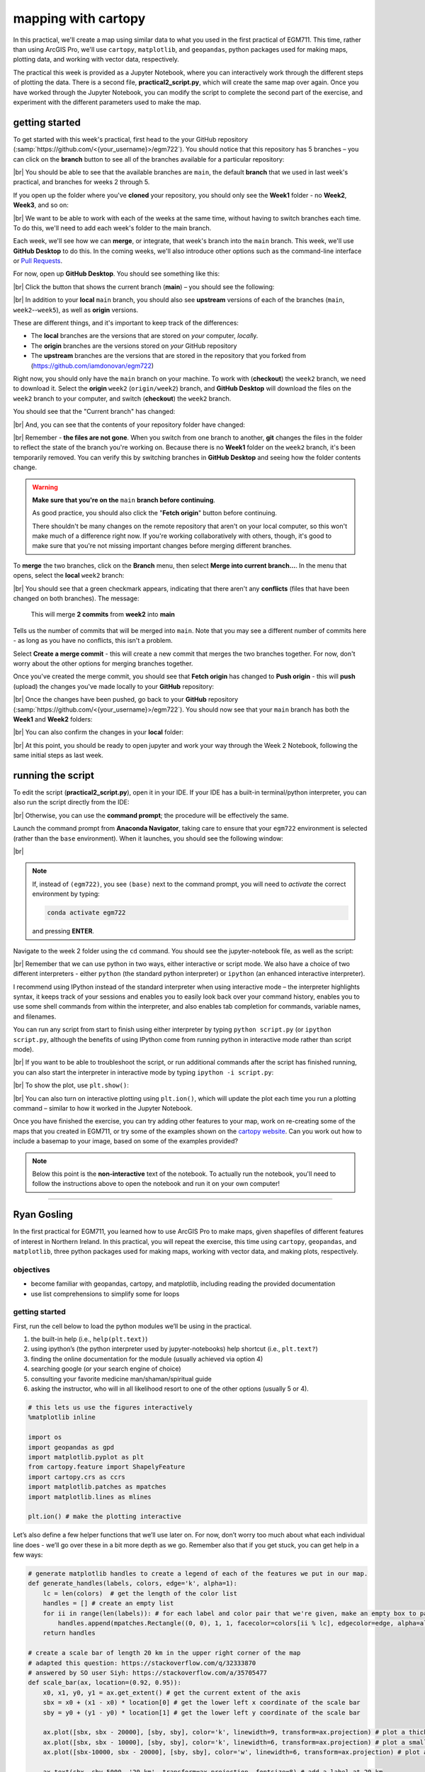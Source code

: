 mapping with cartopy
==================================

In this practical, we'll create a map using similar data to what you used in the first practical of EGM711. This time,
rather than using ArcGIS Pro, we'll use ``cartopy``, ``matplotlib``, and ``geopandas``, python packages used for making
maps, plotting data, and working with vector data, respectively.

The practical this week is provided as a Jupyter Notebook, where you can interactively work through the different steps
of plotting the data. There is a second file, **practical2_script.py**, which will create the same map over again. Once
you have worked through the Jupyter Notebook, you can modify the script to complete the second part of the exercise,
and experiment with the different parameters used to make the map.

getting started
---------------

To get started with this week's practical, first head to the your GitHub repository (:samp:`https://github.com/<{your_username}>/egm722`).
You should notice that this repository has 5 branches – you can click on the **branch** button to see all of the branches
available for a particular repository:

.. image:: ../../../img/egm722/week2/github.png
    :width: 720
    :align: center
    :alt: the github repository

|br| You should be able to see that the available branches are ``main``, the default **branch** that we used in last
week's practical, and branches for weeks 2 through 5.

If you open up the folder where you've **cloned** your repository, you should only see the **Week1** folder - no
**Week2**, **Week3**, and so on:

.. image:: ../../../img/egm722/week2/week1_folder.png
    :width: 600
    :align: center
    :alt: the repository folder showing only Week 1 materials

|br| We want to be able to work with each of the weeks at the same time, without having to switch branches each time.
To do this, we'll need to add each week's folder to the main branch.

Each week, we'll see how we can **merge**, or integrate, that week's branch into the ``main`` branch. This week, we'll
use **GitHub Desktop** to do this. In the coming weeks, we'll also introduce other options such as the command-line
interface or
`Pull Requests <https://docs.github.com/en/pull-requests/collaborating-with-pull-requests/proposing-changes-to-your-work-with-pull-requests/about-pull-requests>`_.

For now, open up **GitHub Desktop**. You should see something like this:

.. image:: ../../../img/egm722/week2/desktop1.png
    :width: 600
    :align: center
    :alt: the github desktop window

|br| Click the button that shows the current branch (**main**) – you should see the following:

.. _desktop branches:

.. image:: ../../../img/egm722/week2/desktop_branches.png
    :width: 600
    :align: center
    :alt: the github desktop window

|br| In addition to your **local** ``main`` branch, you should also see **upstream** versions of each of the branches
(``main``, ``week2``--``week5``), as well as **origin** versions.

These are different things, and it's important to keep track of the differences:

- The **local** branches are the versions that are stored on *your* computer, *local*\ ly. 
- The **origin** branches are the versions stored on *your* GitHub repository
- The **upstream** branches are the versions that are stored in the repository that you forked from (https://github.com/iamdonovan/egm722)

Right now, you should only have the ``main`` branch on your machine. To work with (**checkout**) the ``week2`` branch,
we need to download it. Select the **origin** ``week2`` (``origin/week2``) branch, and **GitHub Desktop** will download
the files on the ``week2`` branch to your computer, and switch (**checkout**) the ``week2`` branch.

You should see that the "Current branch" has changed:

.. image:: ../../../img/egm722/week2/desktop_week2.png
    :width: 600
    :align: center
    :alt: the github desktop window

|br| And, you can see that the contents of your repository folder have changed:

.. image:: ../../../img/egm722/week2/week2_folder.png
    :width: 600
    :align: center
    :alt: the repository folder showing only Week 2 materials

|br| Remember - **the files are not gone**. When you switch from one branch to another, **git** changes the files in
the folder to reflect the state of the branch you're working on. Because there is no **Week1** folder on the ``week2``
branch, it's been temporarily removed. You can verify this by switching branches in **GitHub Desktop** and seeing how
the folder contents change.

.. warning::

    **Make sure that you're on the** ``main`` **branch before continuing**.

    As good practice, you should also click the "**Fetch origin**" button before continuing. 

    There shouldn't be many changes on the remote repository that aren't on your local computer, so this won't make
    much of a difference right now. If you're working collaboratively with others, though, it's good to make sure that
    you're not missing important changes before merging different branches.

To **merge** the two branches, click on the **Branch** menu, then select **Merge into current branch...**. In the menu
that opens, select the **local** ``week2`` branch:

.. image:: ../../../img/egm722/week2/merge_week2.png
    :width: 600
    :align: center
    :alt: merging the week2 branch into main using github desktop

|br| You should see that a green checkmark appears, indicating that there aren't any **conflicts** (files that have
been changed on both branches). The message:

    This will merge **2 commits** from **week2** into **main**

Tells us the number of commits that will be merged into ``main``. Note that you may see a different number of commits
here - as long as you have no conflicts, this isn't a problem.

Select **Create a merge commit** - this will create a new commit that merges the two branches together. For now, don't
worry about the other options for merging branches together.

Once you've created the merge commit, you should see that **Fetch origin** has changed to **Push origin** - this will
**push** (upload) the changes you've made locally to your **GitHub** repository:

.. image:: ../../../img/egm722/week2/desktop_push.png
    :width: 600
    :align: center
    :alt: pushing changes from the github desktop window

|br| Once the changes have been pushed, go back to your **GitHub** repository (:samp:`https://github.com/<{your_username}>/egm722`).
You should now see that your ``main`` branch has both the **Week1** and **Week2** folders:

.. image:: ../../../img/egm722/week2/github_merged.png
    :width: 720
    :align: center
    :alt: the github repository showing the merged files

|br| You can also confirm the changes in your **local** folder:

.. image:: ../../../img/egm722/week2/merged.png
    :width: 600
    :align: center
    :alt: the repository folder showing the merged materials

|br| At this point, you should be ready to open jupyter and work your way through the Week 2 Notebook, following the
same initial steps as last week.

running the script
-------------------

To edit the script (**practical2_script.py**), open it in your IDE. If your IDE has a built-in terminal/python
interpreter, you can also run the script directly from the IDE:

.. image:: ../../../img/egm722/week2/pycharm.png
    :width: 720
    :align: center
    :alt: the script open in the pycharm IDE

|br| Otherwise, you can use the **command prompt**; the procedure will be effectively the same.

Launch the command prompt from **Anaconda Navigator**, taking care to ensure that your ``egm722`` environment is
selected (rather than the ``base`` environment). When it launches, you should see the following window:

.. image:: ../../../img/egm722/week2/prompt3.png
    :width: 600
    :align: center
    :alt: the conda prompt

|br|

.. note::

    If, instead of ``(egm722)``, you see ``(base)`` next to the command prompt, you will need to *activate* the correct
    environment by typing:

    .. code-block:: sh
    
        conda activate egm722 

    and pressing **ENTER**.

Navigate to the week 2 folder using the ``cd`` command. You should see the jupyter-notebook file, as well as the script:

.. image:: ../../../img/egm722/week2/week2_dir.png
    :width: 600
    :align: center
    :alt: the contents of the week 2 directory in the command prompt

|br| Remember that we can use python in two ways, either interactive or script mode. We also have a choice of two
different interpreters - either ``python`` (the standard python interpreter) or ``ipython`` (an enhanced interactive
interpreter).

I recommend using IPython instead of the standard interpreter when using interactive mode – the interpreter highlights
syntax, it keeps track of your sessions and enables you to easily look back over your command history, enables you to
use some shell commands from within the interpreter, and also enables tab completion for commands, variable names,
and filenames.

You can run any script from start to finish using either interpreter by typing ``python script.py`` (or
``ipython script.py``, although the benefits of using IPython come from running python in interactive mode rather than
script mode).

.. image:: ../../../img/egm722/week2/script_run.png
    :width: 600
    :align: center
    :alt: the result of running the script from the command prompt

|br| If you want to be able to troubleshoot the script, or run additional commands after the script has finished running,
you can also start the interpreter in interactive mode by typing ``ipython -i script.py``:

.. image:: ../../../img/egm722/week2/ipython_script.png
    :width: 600
    :align: center
    :alt: the result of running the script from the command prompt using ipython -i

|br| To show the plot, use ``plt.show()``:

.. image:: ../../../img/egm722/week2/plot.png
    :width: 600
    :align: center
    :alt: the plot window open from ipython

|br| You can also turn on interactive plotting using ``plt.ion()``, which will update the plot each time you run a
plotting command – similar to how it worked in the Jupyter Notebook.

Once you have finished the exercise, you can try adding other features to your map, work on re-creating some of the maps
that you created in EGM711, or try some of the examples shown on the
`cartopy website <https://scitools.org.uk/cartopy/docs/v0.13/matplotlib/intro.html>`_.
Can you work out how to include a basemap to your image, based on some of the examples provided?

.. note::
    
    Below this point is the **non-interactive** text of the notebook. To actually run the notebook, you'll need to
    follow the instructions above to open the notebook and run it on your own computer!

....

Ryan Gosling
------------------

In the first practical for EGM711, you learned how to use ArcGIS Pro to
make maps, given shapefiles of different features of interest in
Northern Ireland. In this practical, you will repeat the exercise, this
time using ``cartopy``, ``geopandas``, and ``matplotlib``, three python
packages used for making maps, working with vector data, and making
plots, respectively.

objectives
^^^^^^^^^^^

-  become familiar with geopandas, cartopy, and matplotlib, including
   reading the provided documentation
-  use list comprehensions to simplify some for loops

getting started
^^^^^^^^^^^^^^^^

First, run the cell below to load the python modules we’ll be using in
the practical.

1. the built-in help (i.e., ``help(plt.text)``)
2. using ipython’s (the python interpreter used by jupyter-notebooks)
   help shortcut (i.e., ``plt.text?``)
3. finding the online documentation for the module (usually achieved via
   option 4)
4. searching google (or your search engine of choice)
5. consulting your favorite medicine man/shaman/spiritual guide
6. asking the instructor, who will in all likelihood resort to one of
   the other options (usually 5 or 4).

.. code:: ipython3

    # this lets us use the figures interactively
    %matplotlib inline

    import os
    import geopandas as gpd
    import matplotlib.pyplot as plt
    from cartopy.feature import ShapelyFeature
    import cartopy.crs as ccrs
    import matplotlib.patches as mpatches
    import matplotlib.lines as mlines

    plt.ion() # make the plotting interactive

Let’s also define a few helper functions that we’ll use later on. For
now, don’t worry too much about what each individual line does - we’ll
go over these in a bit more depth as we go. Remember also that if you
get stuck, you can get help in a few ways:

.. code:: ipython3

    # generate matplotlib handles to create a legend of each of the features we put in our map.
    def generate_handles(labels, colors, edge='k', alpha=1):
        lc = len(colors)  # get the length of the color list
        handles = [] # create an empty list
        for ii in range(len(labels)): # for each label and color pair that we're given, make an empty box to pass to our legend
            handles.append(mpatches.Rectangle((0, 0), 1, 1, facecolor=colors[ii % lc], edgecolor=edge, alpha=alpha))
        return handles

    # create a scale bar of length 20 km in the upper right corner of the map
    # adapted this question: https://stackoverflow.com/q/32333870
    # answered by SO user Siyh: https://stackoverflow.com/a/35705477
    def scale_bar(ax, location=(0.92, 0.95)):
        x0, x1, y0, y1 = ax.get_extent() # get the current extent of the axis
        sbx = x0 + (x1 - x0) * location[0] # get the lower left x coordinate of the scale bar
        sby = y0 + (y1 - y0) * location[1] # get the lower left y coordinate of the scale bar

        ax.plot([sbx, sbx - 20000], [sby, sby], color='k', linewidth=9, transform=ax.projection) # plot a thick black line, 20 km long
        ax.plot([sbx, sbx - 10000], [sby, sby], color='k', linewidth=6, transform=ax.projection) # plot a smaller black line from 0 to 10 km long
        ax.plot([sbx-10000, sbx - 20000], [sby, sby], color='w', linewidth=6, transform=ax.projection) # plot a white line from 10 to 20 km

        ax.text(sbx, sby-5000, '20 km', transform=ax.projection, fontsize=8) # add a label at 20 km
        ax.text(sbx-12500, sby-5000, '10 km', transform=ax.projection, fontsize=8) # add a label at 10 km
        ax.text(sbx-24500, sby-5000, '0 km', transform=ax.projection, fontsize=8) # add a label at 0 km

        return ax

loading the data
^^^^^^^^^^^^^^^^^

Great. Now that we’ve imported most of the modules we’ll be needing, and
defined a few helper functions, we can actually load our data. To load
the shapefile data, we will use `GeoPandas <http://geopandas.org/>`__,
an open-source package designed to make working with geospatial data in
python easier.

GeoPandas is built off of Pandas, a powerful data analysis tool. We will
be working with both of these packages more in the weeks to come.

To open a shapefile, we use the ``gpd.read_file()``
(`documentation <https://geopandas.org/en/stable/docs/reference/api/geopandas.read_file.html>`__)
method:

.. code:: ipython3

    outline = gpd.read_file(os.path.abspath('data_files/NI_outline.shp'))
    towns = gpd.read_file(os.path.abspath('data_files/Towns.shp'))
    water = gpd.read_file(os.path.abspath('data_files/Water.shp'))
    rivers = gpd.read_file(os.path.abspath('data_files/Rivers.shp'))
    counties = gpd.read_file(os.path.abspath('data_files/Counties.shp'))

GeoPandas loads the data associated with a shapefile into a
GeoDataFrame, a tabular data structure that always has a column
describing a feature’s geometry. As we saw in last week’s exercise, each
line in the table corresponds to a feature in the shapefile, just like
the attribute table you are familiar with from ArcGIS/QGIS.

To see a subset of a GeoDataFrame, we can use the ``head()``
(`documentation <https://pandas.pydata.org/docs/reference/api/pandas.DataFrame.head.html>`__)
method:

.. code:: ipython3

    water.head(10)

To select rows in the dataframe using an index, we can use ``.loc``
(`documentation <https://pandas.pydata.org/docs/reference/api/pandas.DataFrame.loc.html>`__):

.. code:: ipython3

    water.loc[0] # should show the row for Lough Neagh

Note that ``.loc`` is not a method, since we use square brackets:``[``
and ``]``, instead of round brackets/parentheses. Instead, it’s an
attribute that provides a way to index or slice a GeoDataFrame.

We can also use ``.loc`` with **conditional statements**. For example,
if we wanted to select all bodies of water that are smaller than 1
square kilometer, we could use something like this:

.. code:: ipython3

    water.loc[water['Area_km2'] < 1]

Note that with only a single value, ``.loc`` returns all columns of the
GeoDataFrame where the rows match the given index/conditional statement.

To select a specific column or group of columns, we can use a comma to
separate the different indexers. For example, if we want to select only
the name of the lakes that are smaller than 1 square kilometer, we can
use the following:

.. code:: ipython3

    water.loc[water['Area_km2'] < 1, 'namespace']

Each “column” of the GeoDataFrame is an object of type **Series**
(`documentation <https://pandas.pydata.org/docs/reference/api/pandas.Series.html>`__).

If a **Series** is filled with numeric data, we can use different
methods such as ``.sum()``
(`documentation <https://pandas.pydata.org/docs/reference/api/pandas.Series.sum.html>`__)
or ``.mean()``
(`documentation <https://pandas.pydata.org/docs/reference/api/pandas.Series.mean.html>`__),
to get the sum and mean of the values in the **Series**, respectively.
So, the total area (in square kilometers) of all of the lakes in the
dataset would be given by the following statement:

.. code:: ipython3

    water['Area_km2'].sum()

We’ll work with GeoDataFrames more in next week’s practical, but for now
see if you can put these different pieces together and figure out the
total area of lakes in the ``Water`` dataset that are smaller than 10
square kilometers. I’ll provide a few reminder hints to get you started:

1. **GeoDataFrame**\ s can be subset using both a conditional and a
   column in the **GeoDataFrame**, like we saw above.
2. With only a single value, ``.loc`` returns all columns of the
   GeoDataFrame where the rows match the given index/slice/conditional
   statement. To select a specific column or group of columns, we can
   use a comma to separate the different indexers.
3. The numerical columns of a GeoDataFrame (also called Series or
   GeoSeries) have built-in operators such as **max**, **min**,
   **mean**, and so on.

That should be enough to get you started - if you get stuck, be sure to
ask for help.

.. code:: ipython3

    # write a statement (or series of statments) to calculate the total area of lakes < 10 km2 in the water dataset.

working with coordinate reference systems
^^^^^^^^^^^^^^^^^^^^^^^^^^^^^^^^^^^^^^^^^^

Now that we’re more familiar with the dataset, we can start building our
map. For this portion of the practical, we’ll be mostly using
`matplotlib <https://matplotlib.org/>`__, a python package designed for
making plots and graphs, and
`cartopy <https://scitools.org.uk/cartopy/docs/latest/>`__, a package
designed for making maps and representing geopatial data.

First, let’s look at the coordinate reference system (CRS) for
``counties``, the outlines of each of the six counties of Northern
Ireland:

.. code:: ipython3

    counties.crs # show the CRS of the counties dataset

Here, we can see that the county outlines are geographic coordinates,
corresponding to WGS84 Latitude/Longitude. Now, let’s look at the CRS
for ``water``, corresponding to the lake outlines:

.. code:: ipython3

    water.crs

Here, we can see the CRS is different - the coordinates of ``water`` are
in Irish Transverse Mercator, which are very different to WGS84
Latitude/Longitude.

To correctly plot our geospatial data, then, we need to have some way
for ``cartopy`` and ``matplotlib`` to “translate” and plot the
coordinates stored within the shapefile data - this way, even if our
data are represented in different coordinates (e.g., WGS84
Latitude/Longitude or Irish Transverse Mecractor), they will show up in
the correct places on the map.

To do this, we need to create a ``cartopy`` **CRS**, a representation of
the spatial reference system that we will use to plot our data inside of
our map. Here, we’re using ``ccrs.UTM()``
(`documentation <https://scitools.org.uk/cartopy/docs/latest/reference/projections.html#utm>`__)
to create a CRS corresponding to the Universal Transverse Mercator (UTM)
Zone that Northern Ireland is part of. In order for this line to work,
you will need to replace ``XX`` with the correct number for the UTM Zone
that Northern Ireland is part of - if you’re not sure, `this
website <https://mangomap.com/robertyoung/maps/69585/what-utm-zone-am-i-in-#>`__
provides an interactive way for you to find the “best” UTM Zone for any
given location.

.. code:: ipython3

    ni_utm = ccrs.UTM(XX)  # create a Universal Transverse Mercator reference system to transform our data.
    # be sure to fill in XX above with the correct number for the UTM Zone that Northern Ireland is part of.

We can also use ``ccrs.CRS()``
(`documentation <https://scitools.org.uk/cartopy/docs/latest/reference/generated/cartopy.crs.CRS.html>`__),
along with the ``.crs`` attribute of a **GeoDataFrame**, in order to
create a ``cartopy`` **CRS** that can be used with other ``cartopy``
functions and objects:

.. code:: ipython3

    ccrs.CRS(outline.crs) # create a cartopy CRS representation of the CRS associated with the outline dataset

We’ll use this, along with the ``.crs`` attributes of our datasets, in
order to plot everything in the correct location as we add items to our
map.

To create the map, we start by using ``plt.figure()``
(`documentation <https://matplotlib.org/stable/api/_as_gen/matplotlib.pyplot.figure.html>`__),
along with the ``figsize`` argument, to create a new **Figure** object.
The **Figure** is the container that we use to create different plots,
such as our map.

While the **Figure** is the container that we use to create different
plots, these plots are actually displayed by an object called an
**Axes** - the “artist” that will actually draw the plot. Here, we’re
using ``plt.axes()``
(`documentation <https://matplotlib.org/stable/api/_as_gen/matplotlib.pyplot.axes.html>`__)
to create an empty **Axes** on the current **Figure**.

We use the ``projection`` keyword argument along with our **CRS** object
to set the **Axes**\ ’ projection to be our UTM Zone - this way, we can
be sure that the data that we pass to the **Axes** in order to plot are
shown in the correct location:

.. code:: ipython3

    myFig = plt.figure(figsize=(8, 8))  # create a figure of size 8x8 (representing the page size in inches)
    ax = plt.axes(projection=ni_utm)  # create an axes object in the figure, using a UTM projection,
    # where we can actually plot our data.



.. image:: Cartopy_files/Cartopy_27_0.png


As you can see, the **Axes** starts off blank - we haven’t added
anything to it yet.

adding data to the map
^^^^^^^^^^^^^^^^^^^^^^^

Now that we’ve created a figure and axes, we can start adding data to
the map. To start, we’ll add the municipal borders.

In order to add these to the map, we first have to create features that
we can add to the axes using the ``ShapelyFeature`` class
(`documenation <https://scitools.org.uk/cartopy/docs/latest/reference/generated/cartopy.feature.ShapelyFeature.html#cartopy.feature.ShapelyFeature>`__)
from ``cartopy.feature``
(`documentation <https://scitools.org.uk/cartopy/docs/latest/reference/feature.html>`__).

The initialization method for this class takes a minimum of two
arguments: an **iterable** containing the geometries that we’re using,
and a CRS representation corresponding to the coordinate reference
system of those geometries.

To add the County borders, then, we can use ``counties['geometry']``,
the **GeoSeries** of the feature geometries in our outline shapefile,
and ``outline.crs``, the CRS attribute of that shapefile:

.. code:: ipython3

    # first, we just add the outline of Northern Ireland using cartopy's ShapelyFeature
    outline_feature = ShapelyFeature(outline['geometry'], ni_utm, edgecolor='k', facecolor='w')
    ax.add_feature(outline_feature) # add the features we've created to the map.

    myFig

.. image:: Cartopy_files/Cartopy_29_0.png



The other arguments that we pass to ``ShapelyFeature`` tell
``matplotlib`` how to draw the features - in this case, with an edge
color (``edgecolor``) of black (``'k'``) and a face color
(``facecolor``) of white (``'w'``). Once we’ve created the features, we
add them to the axes using the ``add_feature`` method.

As you can see from the output above, we have added the outline to the
map, but it’s very zoomed out (by default, it displays the *entire* UTM
Zone, stretching from the Equator to the North Pole). We can zoom the
map into our area of interest by using the boundary of the shapefile
features along with ``.set_extent()``
(`documentation <https://scitools.org.uk/cartopy/docs/latest/reference/generated/cartopy.mpl.geoaxes.GeoAxes.html#cartopy.mpl.geoaxes.GeoAxes.set_extent>`__).

First, we get the boundary of the shapefile features using
``.total_bounds``
(`documentation <https://geopandas.org/en/stable/docs/reference/api/geopandas.GeoSeries.total_bounds.html>`__),
then use these values when we call ``.set_extent()``. In the example
below, we’re setting the extent with a 5 km buffer around each edge:

.. code:: ipython3

    xmin, ymin, xmax, ymax = outline.total_bounds # using the boundary of the shapefile features, zoom the map to our area of interest
    ax.set_extent([xmin-5000, xmax+5000, ymin-5000, ymax+5000], crs=ni_utm) # because total_bounds gives output as xmin, ymin, xmax, ymax,
    # but set_extent takes xmin, xmax, ymin, ymax, we re-order the coordinates here.

    myFig ## re-draw the figure (only for the notebook)


.. image:: Cartopy_files/Cartopy_31_0.png



This is a fine start to our map, but a bit boring. For one thing, we
might want to set different colors for the different county outlines,
rather than having them all be the same color. To do this, we’ll first
have to count the number of **unique** counties in our dataset, then
select colors to represent each of them.

Question: Why might we do this, rather than just use the number of
features in the dataset?

Run the cell below to count the number of unique municipalities in the
dataset, using the ``unique`` method on the **CountyName** GeoSeries.

Note that in addition to the standard indexing (i.e.,
``counties['CountyName']``), we are accessing **CountyName** directly as
an attribute of ``counties`` (i.e., ``counties.CountyName``). Provided
that the column name follows particular rules (`more on this
here <http://pandas.pydata.org/pandas-docs/stable/indexing.html#attribute-access>`__),
there is no difference between these two methods - they give the same
results.

.. code:: ipython3

    # get the number of unique municipalities we have in the dataset
    num_counties = len(counties.CountyName.unique())
    print(f'Number of unique features: {num_counties}') # note how we're using an f-string with {} here!

Now that you’ve found the number of colors you need to choose, you can
use the image below to make a list of the colors. There are other ways
to select colors using matplotlib, including using RGB values, but
that’s for another day. If you’re interested in learning more, you can
check out the documentation
`here <https://matplotlib.org/stable/api/colors_api.html>`__.

|title|
`source <https://matplotlib.org/stable/gallery/color/named_colors.html>`__

.. |title| image:: ../../../img/egm722/week2/named_colors.png

.. code:: ipython3

    # pick colors for the individual county boundaries - make sure to add enough for each of the counties
    # to add a color, enclose the name above (e.g., violet) with single (or double) quotes: 'violet'
    # remember that each colors should be separated by a comma
    county_colors = []

    # get a list of unique names for the county boundaries
    county_names = list(counties.CountyName.unique())
    county_names.sort() # sort the counties alphabetically by name

    # next, add the municipal outlines to the map using the colors that we've picked.
    # here, we're iterating over the unique values in the 'CountyName' field.
    # we're also setting the edge color to be black, with a line width of 0.5 pt.
    # Feel free to experiment with different colors and line widths.
    for ii, name in enumerate(county_names):
        feat = ShapelyFeature(counties.loc[counties['CountyName'] == name, 'geometry'], # first argument is the geometry
                              ccrs.CRS(counties.crs), # second argument is the CRS
                              edgecolor='k', # outline the feature in black
                              facecolor=county_colors[ii], # set the face color to the corresponding color from the list
                              linewidth=1, # set the outline width to be 1 pt
                              alpha=0.25) # set the alpha (transparency) to be 0.25 (out of 1)
        ax.add_feature(feat) # once we have created the feature, we have to add it to the map using ax.add_feature()

    myFig # to show the updated figure

.. image:: Cartopy_files/Cartopy_35_1.png


In the code above, note this line:

.. code:: python

   ccrs.CRS(counties.crs) # second argument is the CRS

As we saw above, this creates a new cartopy **CRS** object using the
``.crs`` attribute of the **GeoDataFrame**. If we’re not sure that all
of our datasets use the same CRS, or we haven’t re-projected them all to
a single CRS, we can use this to make sure that cartopy uses the correct
CRS when displaying each dataset on the map.

Now that we’ve done this for the county boundaries, we can also do this
for the water datasets. Because we want each of the water bodies to use
the same symbology, we add them with a single use of **ShapelyFeature**:

.. code:: ipython3

    # here, we're setting the edge color to be the same as the face color. Feel free to change this around,
    # and experiment with different line widths.
    water_feat = ShapelyFeature(water['geometry'], # first argument is the geometry
                                ccrs.CRS(water.crs), # second argument is the CRS
                                edgecolor='mediumblue', # set the edgecolor to be mediumblue
                                facecolor='mediumblue', # set the facecolor to be mediumblue
                                linewidth=1) # set the outline width to be 1 pt
    ax.add_feature(water_feat) # add the collection of features to the map

    myFig # to show the updated figure

.. image:: Cartopy_files/Cartopy_37_0.png

To add the rivers dataset to the map, we can again use
``ShapelyFeature()``, with ``ccrs.CRS(rivers.crs)`` as the CRS argument.
Note that because these are **LineString** objects, not **Polygon**\ s,
we don’t set the ``facecolor`` property.

.. code:: ipython3

    river_feat = ShapelyFeature(rivers['geometry'], # first argument is the geometry
                                ccrs.CRS(rivers.crs), # second argument is the CRS
                                edgecolor='royalblue', # set the edgecolor to be royalblue
                                linewidth=0.2) # set the linewidth to be 0.2 pt
    ax.add_feature(river_feat) # add the collection of features to the map

    myFig # to show the updated figure

.. image:: Cartopy_files/Cartopy_39_0.png

Before we add the ``towns`` data to the map, let’s take a look at the
CRS attribute for this dataset:

.. code:: ipython3

    towns.crs

Here, we have *geographic* coordinates (WGS84 latitude/longitude),
rather than *projected* coordinates (e.g., UTM or Irish Transverse
Mercator). Because our map is currently set to a projected coordinate
system, we can’t simply use ``ccrs.CRS()`` with the CRS for ``towns``,
as we have done for the previous few datasets.

Instead, we can use ``ccrs.PlateCarree()``
(`documentation <https://scitools.org.uk/cartopy/docs/latest/reference/projections.html#platecarree>`__),
or `plate
carrée <https://proj.org/en/9.3/operations/projections/eqc.html>`__,
which is an *equirectangular projection* that uses latitude/longitude
values as the projected x/y values. This way, we are able to plot the
geographic coordinates in our projected system.

Because these are **Point** data, we can use ``ax.plot()``
(`documentation <https://matplotlib.org/stable/api/_as_gen/matplotlib.axes.Axes.plot.html>`__)
directly, rather than **ShapelyFeature**.

The code below will add a gray (``color='0.5'``) square (``'s'``) marker
of size 6 (``ms=6``) at each x, y location:

.. code:: ipython3

    # ShapelyFeature creates a polygon, so for point data we can just use ax.plot()
    town_handle = ax.plot(towns.geometry.x, towns.geometry.y, 's', color='0.5', ms=6, transform=ccrs.PlateCarree()) # towns is in UTM Zone 29N, so we can use ni_utm

    myFig # to show the updated figure

.. image:: Cartopy_files/Cartopy_43_1.png

adding labels and legends
^^^^^^^^^^^^^^^^^^^^^^^^^^

Now that we have different colors for each of the county boundaries and
we’ve displayed lakes, rivers, and towns, it might be good to have a
legend to keep everything straight.

To do this, we get handles for each of the county boundaries, using the
colors we defined earlier. Here, we’re using our helper function
``generate_handles()``, defined at the beginning of the exercise. This
function returns a **list** of ``matplotlib`` handles (i.e., the
identifier that ``matplotlib`` uses for the different objects in the
figure), given a **list** of labels and colors. We will use these
handles to create the **legend** for our map, which explains what the
different symbols and colors mean.

The cell below will generate **list**\ s of handles for the counties,
water bodies, and rivers:

.. code:: ipython3

    # generate a list of handles for the county datasets
    # first, we add the list of names, then the list of colors, and finally we set the transparency
    # (since we set it in the map)
    county_handles = generate_handles(counties.CountyName.unique(), county_colors, alpha=0.25)

    # note: if you change the color you use to display lakes, you'll want to change it here, too
    water_handle = generate_handles(['Lakes'], ['mediumblue'])

    # note: if you change the color you use to display rivers, you'll want to change it here, too
    river_handle = [mlines.Line2D([], [], color='royalblue')]

Note that the names in our county dataset are all uppercase - that’s not
necessarily how we want to display them on the map. To change this, we
can use a string method, ``.title()``
(`documentation <https://docs.python.org/3/library/stdtypes.html#str.title>`__),
which capitalizes the first letter of each word in the string.

We will need to do this for each of the items in our list of names. Now,
we *could* write this as a ``for`` loop, like this:

.. code:: python

   nice_names = []  # initalize an empty list
   for name in county_names:
       nice_names.append(name.title())

But, python offers another, cleaner option, called a `list
comprehension <https://docs.python.org/3/tutorial/datastructures.html#list-comprehensions>`__.
A **list comprehension** allows us to generate a new list from an
existing iterable (for example, a **Series**).

To write the same ``for`` loop shown above as a list comprehension takes
a single line:

.. code:: ipython3

    # update county_names to take it out of uppercase text
    nice_names = [name.title() for name in county_names]

That’s it. This creates a new list by iterating over each of the items
in county_names, applying ``.title()`` to each item. We’ll work more
with list comprehensions throughout the module, as they provide a way to
simplify some pretty complicated loops.

Finally, we’re ready to add our legend using ``ax.legend()``
(`documentation <https://matplotlib.org/stable/api/_as_gen/matplotlib.axes.Axes.legend.html#>`__).

As you can see from the call signature in the documentation above, we
can pass each of our lists of handles and labels to ``ax.legend()``, and
``matplotlib`` will construct the legend based on these inputs. Feel
free to modify the legend by changing the placement (for example, by
changing the ``loc`` keyword argument), or the font size, the title font
size, or other parameters:

.. code:: ipython3

    # ax.legend() takes a list of handles and a list of labels corresponding to the objects
    # you want to add to the legend
    handles = county_handles + water_handle + river_handle + town_handle # use '+' to concatenate (combine) lists
    labels = nice_names + ['Lakes', 'Rivers', 'Towns']

    leg = ax.legend(handles, labels, title='Legend', title_fontsize=12,
                     fontsize=10, loc='upper left', frameon=True, framealpha=1)

    myFig # to show the updated figure

Now that we have a legend, let’s go ahead and add grid lines to our plot
using ``ax.gridlines()``
(`documentation <https://scitools.org.uk/cartopy/docs/latest/reference/generated/cartopy.mpl.geoaxes.GeoAxes.html#cartopy.mpl.geoaxes.GeoAxes.gridlines>`__).
Without any arguments, this method will automatically determine the
“best” gridlines to use for our map, given the extent, the CRS, and so
on. We can also specify where to draw lines using the ``xlocs`` and
``ylocs`` keyword arguments, which take an **iterable** of locations to
draw along the x and y axis, respectively.

What happens if you delete the first and/or last value from xlocs and
ylocs? Try it and see!

Can you change the labels to show *only* on the bottom and left side of
the map? To see, try looking at this
`example <https://scitools.org.uk/cartopy/docs/latest/gallery/gridlines_and_labels/gridliner.html>`__,
or at the documentation linked above.

.. code:: ipython3

    gridlines = ax.gridlines(draw_labels=True, # draw  labels for the grid lines
                             xlocs=[-8, -7.5, -7, -6.5, -6, -5.5], # add longitude lines at 0.5 deg intervals
                             ylocs=[54, 54.5, 55, 55.5]) # add latitude lines at 0.5 deg intervals
    gridlines.left_labels = False # turn off the left-side labels
    gridlines.bottom_labels = False # turn off the bottom labels

    myFig # to show the updated figure

Now, let’s add text labels for each of our individual towns. For each of
the points representing our towns/cities, we can place a text label
using ``ax.text()``
(`documentation <https://matplotlib.org/stable/api/_as_gen/matplotlib.axes.Axes.text.html>`__).

Look over the cell below, and make sure you understand what each line is
doing. If you’re not sure you understand, remember that you can post
your questions on Blackboard.

.. code:: ipython3

    for ind, row in towns.iterrows(): # towns.iterrows() returns the index and row
        x, y = row.geometry.x, row.geometry.y # get the x,y location for each town
        ax.text(x, y, row['TOWN_NAME'].title(), fontsize=7, transform=ccrs.PlateCarree()) # use plt.text to place a label at x,y

    myFig # to show the updated figure

Last but not least, let’s add a scale bar to the plot. The
``scale_bar()`` function we’ve defined above will produce a scale bar
with divisions at 10 and 20 km, with a location in the upper right
corner as default:

.. code:: ipython3

    scale_bar(ax) # place a scale bar in the upper right corner of the map window

    myFig # to show the updated figure

Finally, we’ll save our figure using ``.savefig()``
(`documentation <https://matplotlib.org/stable/api/figure_api.html#matplotlib.figure.Figure.savefig>`__).

The code written below will save the figure to the current folder in a
file called ``map.png``, with no border around the outside of the map,
and with a resolution of 300 dots per inch. As always, feel free to
experiment with or change these parameters.

.. code:: ipython3

    myFig.savefig('map.png', bbox_inches='tight', dpi=300)

further exercises and next steps
^^^^^^^^^^^^^^^^^^^^^^^^^^^^^^^^^

In this directory, you should also have a python script,
**practical2_script.py**, which will create the same map that we’ve made
here (though perhaps with different colors). For some additional
practice, try at least one of the following:

-  The ``towns`` dataset has an attribute, **STATUS**, that describes
   whether the feature represents a “Town” (e.g., Coleraine), or a
   “City” (e.g., Belfast). Modify the script to plot all of the
   **Towns** with one marker (e.g., the gray square used above), and
   plot all of the **Cities** with a different marker, then add each of
   these to the legend. For more information on the available markers
   and colors for matplotlib, see the
   `documentation <https://matplotlib.org/stable/api/_as_gen/matplotlib.axes.Axes.plot.html>`__.
-  Try to modify the ``scale_bar()`` function to have divisions at 1, 5,
   and 10 km, instead of at 10 km.
